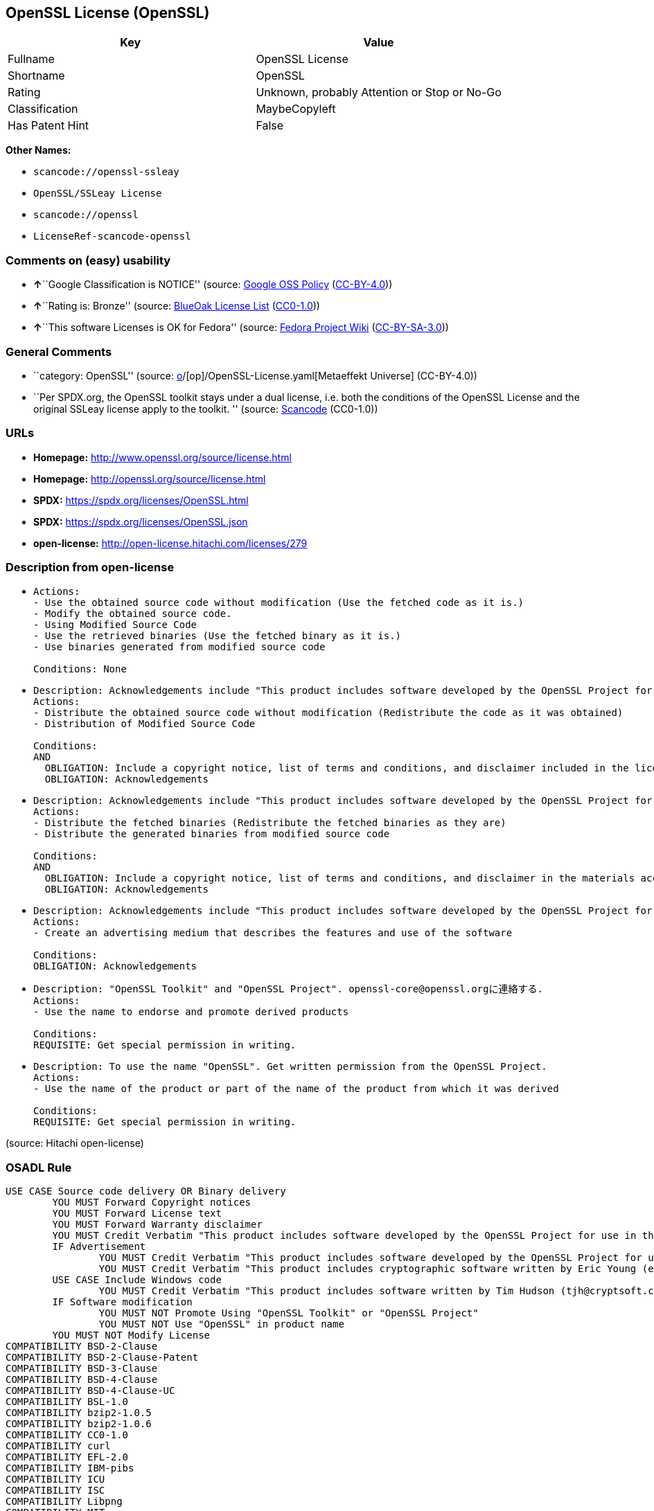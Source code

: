 == OpenSSL License (OpenSSL)

[cols=",",options="header",]
|===
|Key |Value
|Fullname |OpenSSL License
|Shortname |OpenSSL
|Rating |Unknown, probably Attention or Stop or No-Go
|Classification |MaybeCopyleft
|Has Patent Hint |False
|===

*Other Names:*

* `scancode://openssl-ssleay`
* `OpenSSL/SSLeay License`
* `scancode://openssl`
* `LicenseRef-scancode-openssl`

=== Comments on (easy) usability

* **↑**``Google Classification is NOTICE'' (source:
https://opensource.google.com/docs/thirdparty/licenses/[Google OSS
Policy]
(https://creativecommons.org/licenses/by/4.0/legalcode[CC-BY-4.0]))
* **↑**``Rating is: Bronze'' (source:
https://blueoakcouncil.org/list[BlueOak License List]
(https://raw.githubusercontent.com/blueoakcouncil/blue-oak-list-npm-package/master/LICENSE[CC0-1.0]))
* **↑**``This software Licenses is OK for Fedora'' (source:
https://fedoraproject.org/wiki/Licensing:Main?rd=Licensing[Fedora
Project Wiki]
(https://creativecommons.org/licenses/by-sa/3.0/legalcode[CC-BY-SA-3.0]))

=== General Comments

* ``category: OpenSSL'' (source:
https://github.com/org-metaeffekt/metaeffekt-universe/blob/main/src/main/resources/ae-universe/[o]/[op]/OpenSSL-License.yaml[Metaeffekt
Universe] (CC-BY-4.0))
* ``Per SPDX.org, the OpenSSL toolkit stays under a dual license, i.e.
both the conditions of the OpenSSL License and the original SSLeay
license apply to the toolkit. '' (source:
https://github.com/nexB/scancode-toolkit/blob/develop/src/licensedcode/data/licenses/openssl-ssleay.yml[Scancode]
(CC0-1.0))

=== URLs

* *Homepage:* http://www.openssl.org/source/license.html
* *Homepage:* http://openssl.org/source/license.html
* *SPDX:* https://spdx.org/licenses/OpenSSL.html
* *SPDX:* https://spdx.org/licenses/OpenSSL.json
* *open-license:* http://open-license.hitachi.com/licenses/279

=== Description from open-license

* {blank}
+
....
Actions:
- Use the obtained source code without modification (Use the fetched code as it is.)
- Modify the obtained source code.
- Using Modified Source Code
- Use the retrieved binaries (Use the fetched binary as it is.)
- Use binaries generated from modified source code

Conditions: None
....
* {blank}
+
....
Description: Acknowledgements include "This product includes software developed by the OpenSSL Project for use in the OpenSSL Toolkit (http://www.openssl.org/)."
Actions:
- Distribute the obtained source code without modification (Redistribute the code as it was obtained)
- Distribution of Modified Source Code

Conditions:
AND
  OBLIGATION: Include a copyright notice, list of terms and conditions, and disclaimer included in the license
  OBLIGATION: Acknowledgements

....
* {blank}
+
....
Description: Acknowledgements include "This product includes software developed by the OpenSSL Project for use in the OpenSSL Toolkit (http://www.openssl.org/)."
Actions:
- Distribute the fetched binaries (Redistribute the fetched binaries as they are)
- Distribute the generated binaries from modified source code

Conditions:
AND
  OBLIGATION: Include a copyright notice, list of terms and conditions, and disclaimer in the materials accompanying the distribution, which are included in the license
  OBLIGATION: Acknowledgements

....
* {blank}
+
....
Description: Acknowledgements include "This product includes software developed by the OpenSSL Project for use in the OpenSSL Toolkit (http://www.openssl.org/)."
Actions:
- Create an advertising medium that describes the features and use of the software

Conditions:
OBLIGATION: Acknowledgements
....
* {blank}
+
....
Description: "OpenSSL Toolkit" and "OpenSSL Project". openssl-core@openssl.orgに連絡する.
Actions:
- Use the name to endorse and promote derived products

Conditions:
REQUISITE: Get special permission in writing.
....
* {blank}
+
....
Description: To use the name "OpenSSL". Get written permission from the OpenSSL Project.
Actions:
- Use the name of the product or part of the name of the product from which it was derived

Conditions:
REQUISITE: Get special permission in writing.
....

(source: Hitachi open-license)

=== OSADL Rule

....
USE CASE Source code delivery OR Binary delivery
	YOU MUST Forward Copyright notices
	YOU MUST Forward License text
	YOU MUST Forward Warranty disclaimer
	YOU MUST Credit Verbatim "This product includes software developed by the OpenSSL Project for use in the OpenSSL Toolkit. (http://www.openssl.org/)"
	IF Advertisement
		YOU MUST Credit Verbatim "This product includes software developed by the OpenSSL Project for use in the OpenSSL Toolkit. (http://www.openssl.org/)"
		YOU MUST Credit Verbatim "This product includes cryptographic software written by Eric Young (eay@cryptsoft.com)"
	USE CASE Include Windows code
		YOU MUST Credit Verbatim "This product includes software written by Tim Hudson (tjh@cryptsoft.com)"
	IF Software modification
		YOU MUST NOT Promote Using "OpenSSL Toolkit" or "OpenSSL Project"
		YOU MUST NOT Use "OpenSSL" in product name
	YOU MUST NOT Modify License
COMPATIBILITY BSD-2-Clause
COMPATIBILITY BSD-2-Clause-Patent
COMPATIBILITY BSD-3-Clause
COMPATIBILITY BSD-4-Clause
COMPATIBILITY BSD-4-Clause-UC
COMPATIBILITY BSL-1.0
COMPATIBILITY bzip2-1.0.5
COMPATIBILITY bzip2-1.0.6
COMPATIBILITY CC0-1.0
COMPATIBILITY curl
COMPATIBILITY EFL-2.0
COMPATIBILITY IBM-pibs
COMPATIBILITY ICU
COMPATIBILITY ISC
COMPATIBILITY Libpng
COMPATIBILITY MIT
COMPATIBILITY NTP
COMPATIBILITY UPL-1.0
COMPATIBILITY WTFPL
COMPATIBILITY X11
COMPATIBILITY Zlib
COMPATIBILITY ZPL-2.0
COPYLEFT CLAUSE Questionable
....

(source: OSADL License Checklist)

=== Text

....
LICENSE ISSUES
  ==============

  The OpenSSL toolkit stays under a dual license, i.e. both the conditions of
  the OpenSSL License and the original SSLeay license apply to the toolkit.
  See below for the actual license texts. Actually both licenses are BSD-style
  Open Source licenses. In case of any license issues related to OpenSSL
  please contact openssl-core@openssl.org.

  OpenSSL License
  ---------------

Redistribution and use in source and binary forms, with or without
modification, are permitted provided that the following conditions
are met:

1. Redistributions of source code must retain the above copyright
   notice, this list of conditions and the following disclaimer. 

2. Redistributions in binary form must reproduce the above copyright
   notice, this list of conditions and the following disclaimer in
   the documentation and/or other materials provided with the
   distribution.

3. All advertising materials mentioning features or use of this
   software must display the following acknowledgment:
   "This product includes software developed by the OpenSSL Project
   for use in the OpenSSL Toolkit. (http://www.openssl.org/)"

4. The names "OpenSSL Toolkit" and "OpenSSL Project" must not be used to
   endorse or promote products derived from this software without
   prior written permission. For written permission, please contact
   openssl-core@openssl.org.

5. Products derived from this software may not be called "OpenSSL"
   nor may "OpenSSL" appear in their names without prior written
   permission of the OpenSSL Project.

6. Redistributions of any form whatsoever must retain the following
   acknowledgment:
   "This product includes software developed by the OpenSSL Project
   for use in the OpenSSL Toolkit (http://www.openssl.org/)"

THIS SOFTWARE IS PROVIDED BY THE OpenSSL PROJECT ``AS IS'' AND ANY
EXPRESSED OR IMPLIED WARRANTIES, INCLUDING, BUT NOT LIMITED TO, THE
IMPLIED WARRANTIES OF MERCHANTABILITY AND FITNESS FOR A PARTICULAR
PURPOSE ARE DISCLAIMED.  IN NO EVENT SHALL THE OpenSSL PROJECT OR
ITS CONTRIBUTORS BE LIABLE FOR ANY DIRECT, INDIRECT, INCIDENTAL,
SPECIAL, EXEMPLARY, OR CONSEQUENTIAL DAMAGES (INCLUDING, BUT
NOT LIMITED TO, PROCUREMENT OF SUBSTITUTE GOODS OR SERVICES;
LOSS OF USE, DATA, OR PROFITS; OR BUSINESS INTERRUPTION)
HOWEVER CAUSED AND ON ANY THEORY OF LIABILITY, WHETHER IN CONTRACT,
STRICT LIABILITY, OR TORT (INCLUDING NEGLIGENCE OR OTHERWISE)
ARISING IN ANY WAY OUT OF THE USE OF THIS SOFTWARE, EVEN IF ADVISED
OF THE POSSIBILITY OF SUCH DAMAGE.


This product includes cryptographic software written by Eric Young
(eay@cryptsoft.com).  This product includes software written by Tim
Hudson (tjh@cryptsoft.com).


 Original SSLeay License
 -----------------------

Copyright (C) 1995-1998 Eric Young (eay@cryptsoft.com)
All rights reserved.

This package is an SSL implementation written
by Eric Young (eay@cryptsoft.com).
The implementation was written so as to conform with Netscapes SSL.

This library is free for commercial and non-commercial use as long as
the following conditions are aheared to.  The following conditions
apply to all code found in this distribution, be it the RC4, RSA,
lhash, DES, etc., code; not just the SSL code.  The SSL documentation
included with this distribution is covered by the same copyright terms
except that the holder is Tim Hudson (tjh@cryptsoft.com).

Copyright remains Eric Young's, and as such any Copyright notices in
the code are not to be removed.
If this package is used in a product, Eric Young should be given attribution
as the author of the parts of the library used.
This can be in the form of a textual message at program startup or
in documentation (online or textual) provided with the package.

Redistribution and use in source and binary forms, with or without
modification, are permitted provided that the following conditions
are met:
1. Redistributions of source code must retain the copyright
   notice, this list of conditions and the following disclaimer.
2. Redistributions in binary form must reproduce the above copyright
   notice, this list of conditions and the following disclaimer in the
   documentation and/or other materials provided with the distribution.
3. All advertising materials mentioning features or use of this software
   must display the following acknowledgement:
   "This product includes cryptographic software written by
    Eric Young (eay@cryptsoft.com)"
   The word 'cryptographic' can be left out if the rouines from the library
   being used are not cryptographic related :-).
4. If you include any Windows specific code (or a derivative thereof) from 
   the apps directory (application code) you must include an acknowledgement:
   "This product includes software written by Tim Hudson (tjh@cryptsoft.com)"

THIS SOFTWARE IS PROVIDED BY ERIC YOUNG ``AS IS'' AND
ANY EXPRESS OR IMPLIED WARRANTIES, INCLUDING, BUT NOT LIMITED TO, THE
IMPLIED WARRANTIES OF MERCHANTABILITY AND FITNESS FOR A PARTICULAR PURPOSE
ARE DISCLAIMED.  IN NO EVENT SHALL THE AUTHOR OR CONTRIBUTORS BE LIABLE
FOR ANY DIRECT, INDIRECT, INCIDENTAL, SPECIAL, EXEMPLARY, OR CONSEQUENTIAL
DAMAGES (INCLUDING, BUT NOT LIMITED TO, PROCUREMENT OF SUBSTITUTE GOODS
OR SERVICES; LOSS OF USE, DATA, OR PROFITS; OR BUSINESS INTERRUPTION)
HOWEVER CAUSED AND ON ANY THEORY OF LIABILITY, WHETHER IN CONTRACT, STRICT
LIABILITY, OR TORT (INCLUDING NEGLIGENCE OR OTHERWISE) ARISING IN ANY WAY
OUT OF THE USE OF THIS SOFTWARE, EVEN IF ADVISED OF THE POSSIBILITY OF
SUCH DAMAGE.

The licence and distribution terms for any publically available version or
derivative of this code cannot be changed.  i.e. this code cannot simply be
copied and put under another distribution licence
[including the GNU Public Licence.]
....

'''''

=== Raw Data

==== Facts

* LicenseName
* https://blueoakcouncil.org/list[BlueOak License List]
(https://raw.githubusercontent.com/blueoakcouncil/blue-oak-list-npm-package/master/LICENSE[CC0-1.0])
* https://fedoraproject.org/wiki/Licensing:Main?rd=Licensing[Fedora
Project Wiki]
(https://creativecommons.org/licenses/by-sa/3.0/legalcode[CC-BY-SA-3.0])
* https://opensource.google.com/docs/thirdparty/licenses/[Google OSS
Policy]
(https://creativecommons.org/licenses/by/4.0/legalcode[CC-BY-4.0])
* https://github.com/HansHammel/license-compatibility-checker/blob/master/lib/licenses.json[HansHammel
license-compatibility-checker]
(https://github.com/HansHammel/license-compatibility-checker/blob/master/LICENSE[MIT])
* https://github.com/org-metaeffekt/metaeffekt-universe/blob/main/src/main/resources/ae-universe/[o]/[op]/OpenSSL-License.yaml[Metaeffekt
Universe] (CC-BY-4.0)
* https://www.osadl.org/fileadmin/checklists/unreflicenses/OpenSSL.txt[OSADL
License Checklist] (NOASSERTION)
* https://github.com/finos/OSLC-handbook/blob/master/src/OpenSSL.yaml[finos/OSLC-handbook]
(https://creativecommons.org/licenses/by/4.0/legalcode[CC-BY-4.0])
* https://github.com/Hitachi/open-license[Hitachi open-license]
(CDLA-Permissive-1.0)
* https://spdx.org/licenses/OpenSSL.html[SPDX] (all data [in this
repository] is generated)
* https://github.com/nexB/scancode-toolkit/blob/develop/src/licensedcode/data/licenses/openssl-ssleay.yml[Scancode]
(CC0-1.0)
* https://github.com/nexB/scancode-toolkit/blob/develop/src/licensedcode/data/licenses/openssl.yml[Scancode]
(CC0-1.0)
* https://en.wikipedia.org/wiki/Comparison_of_free_and_open-source_software_licenses[Wikipedia]
(https://creativecommons.org/licenses/by-sa/3.0/legalcode[CC-BY-SA-3.0])

==== Raw JSON

....
{
    "__impliedNames": [
        "OpenSSL",
        "OpenSSL License",
        "scancode://openssl-ssleay",
        "OpenSSL/SSLeay License",
        "scancode://openssl",
        "LicenseRef-scancode-openssl",
        "OpenSSL license"
    ],
    "__impliedId": "OpenSSL",
    "__isFsfFree": true,
    "__impliedAmbiguousNames": [
        "OpenSSL",
        "OpenSSL License"
    ],
    "__impliedComments": [
        [
            "Metaeffekt Universe",
            [
                "category: OpenSSL"
            ]
        ],
        [
            "Scancode",
            [
                "Per SPDX.org, the OpenSSL toolkit stays under a dual license, i.e. both the\nconditions of the OpenSSL License and the original SSLeay license apply to\nthe toolkit.\n"
            ]
        ]
    ],
    "__hasPatentHint": false,
    "facts": {
        "LicenseName": {
            "implications": {
                "__impliedNames": [
                    "OpenSSL"
                ],
                "__impliedId": "OpenSSL"
            },
            "shortname": "OpenSSL",
            "otherNames": []
        },
        "SPDX": {
            "isSPDXLicenseDeprecated": false,
            "spdxFullName": "OpenSSL License",
            "spdxDetailsURL": "https://spdx.org/licenses/OpenSSL.json",
            "_sourceURL": "https://spdx.org/licenses/OpenSSL.html",
            "spdxLicIsOSIApproved": false,
            "spdxSeeAlso": [
                "http://www.openssl.org/source/license.html"
            ],
            "_implications": {
                "__impliedNames": [
                    "OpenSSL",
                    "OpenSSL License"
                ],
                "__impliedId": "OpenSSL",
                "__isOsiApproved": false,
                "__impliedURLs": [
                    [
                        "SPDX",
                        "https://spdx.org/licenses/OpenSSL.json"
                    ],
                    [
                        null,
                        "http://www.openssl.org/source/license.html"
                    ]
                ]
            },
            "spdxLicenseId": "OpenSSL"
        },
        "OSADL License Checklist": {
            "_sourceURL": "https://www.osadl.org/fileadmin/checklists/unreflicenses/OpenSSL.txt",
            "spdxId": "OpenSSL",
            "osadlRule": "USE CASE Source code delivery OR Binary delivery\n\tYOU MUST Forward Copyright notices\n\tYOU MUST Forward License text\n\tYOU MUST Forward Warranty disclaimer\n\tYOU MUST Credit Verbatim \"This product includes software developed by the OpenSSL Project for use in the OpenSSL Toolkit. (http://www.openssl.org/)\"\n\tIF Advertisement\n\t\tYOU MUST Credit Verbatim \"This product includes software developed by the OpenSSL Project for use in the OpenSSL Toolkit. (http://www.openssl.org/)\"\n\t\tYOU MUST Credit Verbatim \"This product includes cryptographic software written by Eric Young (eay@cryptsoft.com)\"\n\tUSE CASE Include Windows code\n\t\tYOU MUST Credit Verbatim \"This product includes software written by Tim Hudson (tjh@cryptsoft.com)\"\n\tIF Software modification\n\t\tYOU MUST NOT Promote Using \"OpenSSL Toolkit\" or \"OpenSSL Project\"\n\t\tYOU MUST NOT Use \"OpenSSL\" in product name\n\tYOU MUST NOT Modify License\nCOMPATIBILITY BSD-2-Clause\nCOMPATIBILITY BSD-2-Clause-Patent\nCOMPATIBILITY BSD-3-Clause\nCOMPATIBILITY BSD-4-Clause\nCOMPATIBILITY BSD-4-Clause-UC\nCOMPATIBILITY BSL-1.0\nCOMPATIBILITY bzip2-1.0.5\nCOMPATIBILITY bzip2-1.0.6\nCOMPATIBILITY CC0-1.0\nCOMPATIBILITY curl\nCOMPATIBILITY EFL-2.0\nCOMPATIBILITY IBM-pibs\nCOMPATIBILITY ICU\nCOMPATIBILITY ISC\nCOMPATIBILITY Libpng\nCOMPATIBILITY MIT\nCOMPATIBILITY NTP\nCOMPATIBILITY UPL-1.0\nCOMPATIBILITY WTFPL\nCOMPATIBILITY X11\nCOMPATIBILITY Zlib\nCOMPATIBILITY ZPL-2.0\nCOPYLEFT CLAUSE Questionable\n",
            "_implications": {
                "__impliedNames": [
                    "OpenSSL"
                ],
                "__impliedCopyleft": [
                    [
                        "OSADL License Checklist",
                        "MaybeCopyleft"
                    ]
                ],
                "__calculatedCopyleft": "MaybeCopyleft"
            }
        },
        "Fedora Project Wiki": {
            "GPLv2 Compat?": "NO",
            "rating": "Good",
            "Upstream URL": "http://www.sdisw.com/openssl.htm",
            "GPLv3 Compat?": "NO",
            "Short Name": "OpenSSL",
            "licenseType": "license",
            "_sourceURL": "https://fedoraproject.org/wiki/Licensing:Main?rd=Licensing",
            "Full Name": "OpenSSL License",
            "FSF Free?": "Yes",
            "_implications": {
                "__impliedNames": [
                    "OpenSSL License"
                ],
                "__isFsfFree": true,
                "__impliedAmbiguousNames": [
                    "OpenSSL"
                ],
                "__impliedJudgement": [
                    [
                        "Fedora Project Wiki",
                        {
                            "tag": "PositiveJudgement",
                            "contents": "This software Licenses is OK for Fedora"
                        }
                    ]
                ]
            }
        },
        "Scancode": {
            "otherUrls": null,
            "homepageUrl": "http://www.openssl.org/source/license.html",
            "shortName": "OpenSSL/SSLeay License",
            "textUrls": null,
            "text": "LICENSE ISSUES\n  ==============\n\n  The OpenSSL toolkit stays under a dual license, i.e. both the conditions of\n  the OpenSSL License and the original SSLeay license apply to the toolkit.\n  See below for the actual license texts. Actually both licenses are BSD-style\n  Open Source licenses. In case of any license issues related to OpenSSL\n  please contact openssl-core@openssl.org.\n\n  OpenSSL License\n  ---------------\n\nRedistribution and use in source and binary forms, with or without\nmodification, are permitted provided that the following conditions\nare met:\n\n1. Redistributions of source code must retain the above copyright\n   notice, this list of conditions and the following disclaimer. \n\n2. Redistributions in binary form must reproduce the above copyright\n   notice, this list of conditions and the following disclaimer in\n   the documentation and/or other materials provided with the\n   distribution.\n\n3. All advertising materials mentioning features or use of this\n   software must display the following acknowledgment:\n   \"This product includes software developed by the OpenSSL Project\n   for use in the OpenSSL Toolkit. (http://www.openssl.org/)\"\n\n4. The names \"OpenSSL Toolkit\" and \"OpenSSL Project\" must not be used to\n   endorse or promote products derived from this software without\n   prior written permission. For written permission, please contact\n   openssl-core@openssl.org.\n\n5. Products derived from this software may not be called \"OpenSSL\"\n   nor may \"OpenSSL\" appear in their names without prior written\n   permission of the OpenSSL Project.\n\n6. Redistributions of any form whatsoever must retain the following\n   acknowledgment:\n   \"This product includes software developed by the OpenSSL Project\n   for use in the OpenSSL Toolkit (http://www.openssl.org/)\"\n\nTHIS SOFTWARE IS PROVIDED BY THE OpenSSL PROJECT ``AS IS'' AND ANY\nEXPRESSED OR IMPLIED WARRANTIES, INCLUDING, BUT NOT LIMITED TO, THE\nIMPLIED WARRANTIES OF MERCHANTABILITY AND FITNESS FOR A PARTICULAR\nPURPOSE ARE DISCLAIMED.  IN NO EVENT SHALL THE OpenSSL PROJECT OR\nITS CONTRIBUTORS BE LIABLE FOR ANY DIRECT, INDIRECT, INCIDENTAL,\nSPECIAL, EXEMPLARY, OR CONSEQUENTIAL DAMAGES (INCLUDING, BUT\nNOT LIMITED TO, PROCUREMENT OF SUBSTITUTE GOODS OR SERVICES;\nLOSS OF USE, DATA, OR PROFITS; OR BUSINESS INTERRUPTION)\nHOWEVER CAUSED AND ON ANY THEORY OF LIABILITY, WHETHER IN CONTRACT,\nSTRICT LIABILITY, OR TORT (INCLUDING NEGLIGENCE OR OTHERWISE)\nARISING IN ANY WAY OUT OF THE USE OF THIS SOFTWARE, EVEN IF ADVISED\nOF THE POSSIBILITY OF SUCH DAMAGE.\n\n\nThis product includes cryptographic software written by Eric Young\n(eay@cryptsoft.com).  This product includes software written by Tim\nHudson (tjh@cryptsoft.com).\n\n\n Original SSLeay License\n -----------------------\n\nCopyright (C) 1995-1998 Eric Young (eay@cryptsoft.com)\nAll rights reserved.\n\nThis package is an SSL implementation written\nby Eric Young (eay@cryptsoft.com).\nThe implementation was written so as to conform with Netscapes SSL.\n\nThis library is free for commercial and non-commercial use as long as\nthe following conditions are aheared to.  The following conditions\napply to all code found in this distribution, be it the RC4, RSA,\nlhash, DES, etc., code; not just the SSL code.  The SSL documentation\nincluded with this distribution is covered by the same copyright terms\nexcept that the holder is Tim Hudson (tjh@cryptsoft.com).\n\nCopyright remains Eric Young's, and as such any Copyright notices in\nthe code are not to be removed.\nIf this package is used in a product, Eric Young should be given attribution\nas the author of the parts of the library used.\nThis can be in the form of a textual message at program startup or\nin documentation (online or textual) provided with the package.\n\nRedistribution and use in source and binary forms, with or without\nmodification, are permitted provided that the following conditions\nare met:\n1. Redistributions of source code must retain the copyright\n   notice, this list of conditions and the following disclaimer.\n2. Redistributions in binary form must reproduce the above copyright\n   notice, this list of conditions and the following disclaimer in the\n   documentation and/or other materials provided with the distribution.\n3. All advertising materials mentioning features or use of this software\n   must display the following acknowledgement:\n   \"This product includes cryptographic software written by\n    Eric Young (eay@cryptsoft.com)\"\n   The word 'cryptographic' can be left out if the rouines from the library\n   being used are not cryptographic related :-).\n4. If you include any Windows specific code (or a derivative thereof) from \n   the apps directory (application code) you must include an acknowledgement:\n   \"This product includes software written by Tim Hudson (tjh@cryptsoft.com)\"\n\nTHIS SOFTWARE IS PROVIDED BY ERIC YOUNG ``AS IS'' AND\nANY EXPRESS OR IMPLIED WARRANTIES, INCLUDING, BUT NOT LIMITED TO, THE\nIMPLIED WARRANTIES OF MERCHANTABILITY AND FITNESS FOR A PARTICULAR PURPOSE\nARE DISCLAIMED.  IN NO EVENT SHALL THE AUTHOR OR CONTRIBUTORS BE LIABLE\nFOR ANY DIRECT, INDIRECT, INCIDENTAL, SPECIAL, EXEMPLARY, OR CONSEQUENTIAL\nDAMAGES (INCLUDING, BUT NOT LIMITED TO, PROCUREMENT OF SUBSTITUTE GOODS\nOR SERVICES; LOSS OF USE, DATA, OR PROFITS; OR BUSINESS INTERRUPTION)\nHOWEVER CAUSED AND ON ANY THEORY OF LIABILITY, WHETHER IN CONTRACT, STRICT\nLIABILITY, OR TORT (INCLUDING NEGLIGENCE OR OTHERWISE) ARISING IN ANY WAY\nOUT OF THE USE OF THIS SOFTWARE, EVEN IF ADVISED OF THE POSSIBILITY OF\nSUCH DAMAGE.\n\nThe licence and distribution terms for any publically available version or\nderivative of this code cannot be changed.  i.e. this code cannot simply be\ncopied and put under another distribution licence\n[including the GNU Public Licence.]",
            "category": "Permissive",
            "osiUrl": null,
            "owner": "OpenSSL",
            "_sourceURL": "https://github.com/nexB/scancode-toolkit/blob/develop/src/licensedcode/data/licenses/openssl-ssleay.yml",
            "key": "openssl-ssleay",
            "name": "OpenSSL/SSLeay License",
            "spdxId": "OpenSSL",
            "notes": "Per SPDX.org, the OpenSSL toolkit stays under a dual license, i.e. both the\nconditions of the OpenSSL License and the original SSLeay license apply to\nthe toolkit.\n",
            "_implications": {
                "__impliedNames": [
                    "scancode://openssl-ssleay",
                    "OpenSSL/SSLeay License",
                    "OpenSSL"
                ],
                "__impliedId": "OpenSSL",
                "__impliedComments": [
                    [
                        "Scancode",
                        [
                            "Per SPDX.org, the OpenSSL toolkit stays under a dual license, i.e. both the\nconditions of the OpenSSL License and the original SSLeay license apply to\nthe toolkit.\n"
                        ]
                    ]
                ],
                "__impliedCopyleft": [
                    [
                        "Scancode",
                        "NoCopyleft"
                    ]
                ],
                "__calculatedCopyleft": "NoCopyleft",
                "__impliedText": "LICENSE ISSUES\n  ==============\n\n  The OpenSSL toolkit stays under a dual license, i.e. both the conditions of\n  the OpenSSL License and the original SSLeay license apply to the toolkit.\n  See below for the actual license texts. Actually both licenses are BSD-style\n  Open Source licenses. In case of any license issues related to OpenSSL\n  please contact openssl-core@openssl.org.\n\n  OpenSSL License\n  ---------------\n\nRedistribution and use in source and binary forms, with or without\nmodification, are permitted provided that the following conditions\nare met:\n\n1. Redistributions of source code must retain the above copyright\n   notice, this list of conditions and the following disclaimer. \n\n2. Redistributions in binary form must reproduce the above copyright\n   notice, this list of conditions and the following disclaimer in\n   the documentation and/or other materials provided with the\n   distribution.\n\n3. All advertising materials mentioning features or use of this\n   software must display the following acknowledgment:\n   \"This product includes software developed by the OpenSSL Project\n   for use in the OpenSSL Toolkit. (http://www.openssl.org/)\"\n\n4. The names \"OpenSSL Toolkit\" and \"OpenSSL Project\" must not be used to\n   endorse or promote products derived from this software without\n   prior written permission. For written permission, please contact\n   openssl-core@openssl.org.\n\n5. Products derived from this software may not be called \"OpenSSL\"\n   nor may \"OpenSSL\" appear in their names without prior written\n   permission of the OpenSSL Project.\n\n6. Redistributions of any form whatsoever must retain the following\n   acknowledgment:\n   \"This product includes software developed by the OpenSSL Project\n   for use in the OpenSSL Toolkit (http://www.openssl.org/)\"\n\nTHIS SOFTWARE IS PROVIDED BY THE OpenSSL PROJECT ``AS IS'' AND ANY\nEXPRESSED OR IMPLIED WARRANTIES, INCLUDING, BUT NOT LIMITED TO, THE\nIMPLIED WARRANTIES OF MERCHANTABILITY AND FITNESS FOR A PARTICULAR\nPURPOSE ARE DISCLAIMED.  IN NO EVENT SHALL THE OpenSSL PROJECT OR\nITS CONTRIBUTORS BE LIABLE FOR ANY DIRECT, INDIRECT, INCIDENTAL,\nSPECIAL, EXEMPLARY, OR CONSEQUENTIAL DAMAGES (INCLUDING, BUT\nNOT LIMITED TO, PROCUREMENT OF SUBSTITUTE GOODS OR SERVICES;\nLOSS OF USE, DATA, OR PROFITS; OR BUSINESS INTERRUPTION)\nHOWEVER CAUSED AND ON ANY THEORY OF LIABILITY, WHETHER IN CONTRACT,\nSTRICT LIABILITY, OR TORT (INCLUDING NEGLIGENCE OR OTHERWISE)\nARISING IN ANY WAY OUT OF THE USE OF THIS SOFTWARE, EVEN IF ADVISED\nOF THE POSSIBILITY OF SUCH DAMAGE.\n\n\nThis product includes cryptographic software written by Eric Young\n(eay@cryptsoft.com).  This product includes software written by Tim\nHudson (tjh@cryptsoft.com).\n\n\n Original SSLeay License\n -----------------------\n\nCopyright (C) 1995-1998 Eric Young (eay@cryptsoft.com)\nAll rights reserved.\n\nThis package is an SSL implementation written\nby Eric Young (eay@cryptsoft.com).\nThe implementation was written so as to conform with Netscapes SSL.\n\nThis library is free for commercial and non-commercial use as long as\nthe following conditions are aheared to.  The following conditions\napply to all code found in this distribution, be it the RC4, RSA,\nlhash, DES, etc., code; not just the SSL code.  The SSL documentation\nincluded with this distribution is covered by the same copyright terms\nexcept that the holder is Tim Hudson (tjh@cryptsoft.com).\n\nCopyright remains Eric Young's, and as such any Copyright notices in\nthe code are not to be removed.\nIf this package is used in a product, Eric Young should be given attribution\nas the author of the parts of the library used.\nThis can be in the form of a textual message at program startup or\nin documentation (online or textual) provided with the package.\n\nRedistribution and use in source and binary forms, with or without\nmodification, are permitted provided that the following conditions\nare met:\n1. Redistributions of source code must retain the copyright\n   notice, this list of conditions and the following disclaimer.\n2. Redistributions in binary form must reproduce the above copyright\n   notice, this list of conditions and the following disclaimer in the\n   documentation and/or other materials provided with the distribution.\n3. All advertising materials mentioning features or use of this software\n   must display the following acknowledgement:\n   \"This product includes cryptographic software written by\n    Eric Young (eay@cryptsoft.com)\"\n   The word 'cryptographic' can be left out if the rouines from the library\n   being used are not cryptographic related :-).\n4. If you include any Windows specific code (or a derivative thereof) from \n   the apps directory (application code) you must include an acknowledgement:\n   \"This product includes software written by Tim Hudson (tjh@cryptsoft.com)\"\n\nTHIS SOFTWARE IS PROVIDED BY ERIC YOUNG ``AS IS'' AND\nANY EXPRESS OR IMPLIED WARRANTIES, INCLUDING, BUT NOT LIMITED TO, THE\nIMPLIED WARRANTIES OF MERCHANTABILITY AND FITNESS FOR A PARTICULAR PURPOSE\nARE DISCLAIMED.  IN NO EVENT SHALL THE AUTHOR OR CONTRIBUTORS BE LIABLE\nFOR ANY DIRECT, INDIRECT, INCIDENTAL, SPECIAL, EXEMPLARY, OR CONSEQUENTIAL\nDAMAGES (INCLUDING, BUT NOT LIMITED TO, PROCUREMENT OF SUBSTITUTE GOODS\nOR SERVICES; LOSS OF USE, DATA, OR PROFITS; OR BUSINESS INTERRUPTION)\nHOWEVER CAUSED AND ON ANY THEORY OF LIABILITY, WHETHER IN CONTRACT, STRICT\nLIABILITY, OR TORT (INCLUDING NEGLIGENCE OR OTHERWISE) ARISING IN ANY WAY\nOUT OF THE USE OF THIS SOFTWARE, EVEN IF ADVISED OF THE POSSIBILITY OF\nSUCH DAMAGE.\n\nThe licence and distribution terms for any publically available version or\nderivative of this code cannot be changed.  i.e. this code cannot simply be\ncopied and put under another distribution licence\n[including the GNU Public Licence.]",
                "__impliedURLs": [
                    [
                        "Homepage",
                        "http://www.openssl.org/source/license.html"
                    ]
                ]
            }
        },
        "HansHammel license-compatibility-checker": {
            "implications": {
                "__impliedNames": [
                    "OpenSSL"
                ],
                "__impliedCopyleft": [
                    [
                        "HansHammel license-compatibility-checker",
                        "NoCopyleft"
                    ]
                ],
                "__calculatedCopyleft": "NoCopyleft"
            },
            "licensename": "OpenSSL",
            "copyleftkind": "NoCopyleft"
        },
        "Hitachi open-license": {
            "notices": [
                {
                    "content": "the software is provided by the openssl project \"as-is\" and without warranty of any kind, either express or implied, including, but not limited to, the implied warranties of merchantability and fitness for a particular purpose. The warranties include, but are not limited to, the implied warranties of commercial applicability and fitness for a particular purpose.",
                    "description": "There is no guarantee."
                },
                {
                    "content": "Neither the OpenSSL Project nor any contributor, for any cause whatsoever, shall be liable for any damages, regardless of how caused, and regardless of whether the basis of liability is contract, strict liability, or tort (including negligence), even if they have been advised of the possibility of such damages, for the software For any direct, indirect, special, incidental, punitive or consequential damages (including, but not limited to, compensation for procurement of replacement or substitute services, loss of use, loss of data, loss of profits, or business interruption) arising out of the use of ) shall not be liable in any way (including"
                }
            ],
            "_sourceURL": "http://open-license.hitachi.com/licenses/279",
            "content": " OpenSSL License\n  ---------------\n\n/* ====================================================================\n * Copyright (c) <year> The OpenSSL Project.  All rights reserved.\n *\n * Redistribution and use in source and binary forms, with or without\n * modification, are permitted provided that the following conditions\n * are met:\n *\n * 1. Redistributions of source code must retain the above copyright\n *    notice, this list of conditions and the following disclaimer.\n *\n * 2. Redistributions in binary form must reproduce the above copyright\n *    notice, this list of conditions and the following disclaimer in\n *    the documentation and/or other materials provided with the\n *    distribution.\n *\n * 3. All advertising materials mentioning features or use of this\n *    software must display the following acknowledgment:\n *    \"This product includes software developed by the OpenSSL Project\n *    for use in the OpenSSL Toolkit. (http://www.openssl.org/)\"\n *\n * 4. The names \"OpenSSL Toolkit\" and \"OpenSSL Project\" must not be used to\n *    endorse or promote products derived from this software without\n *    prior written permission. For written permission, please contact\n *    openssl-core@openssl.org.\n *\n * 5. Products derived from this software may not be called \"OpenSSL\"\n *    nor may \"OpenSSL\" appear in their names without prior written\n *    permission of the OpenSSL Project.\n *\n * 6. Redistributions of any form whatsoever must retain the following\n *    acknowledgment:\n *    \"This product includes software developed by the OpenSSL Project\n *    for use in the OpenSSL Toolkit (http://www.openssl.org/)\"\n *\n * THIS SOFTWARE IS PROVIDED BY THE OpenSSL PROJECT ``AS IS'' AND ANY\n * EXPRESSED OR IMPLIED WARRANTIES, INCLUDING, BUT NOT LIMITED TO, THE\n * IMPLIED WARRANTIES OF MERCHANTABILITY AND FITNESS FOR A PARTICULAR\n * PURPOSE ARE DISCLAIMED.  IN NO EVENT SHALL THE OpenSSL PROJECT OR\n * ITS CONTRIBUTORS BE LIABLE FOR ANY DIRECT, INDIRECT, INCIDENTAL,\n * SPECIAL, EXEMPLARY, OR CONSEQUENTIAL DAMAGES (INCLUDING, BUT\n * NOT LIMITED TO, PROCUREMENT OF SUBSTITUTE GOODS OR SERVICES;\n * LOSS OF USE, DATA, OR PROFITS; OR BUSINESS INTERRUPTION)\n * HOWEVER CAUSED AND ON ANY THEORY OF LIABILITY, WHETHER IN CONTRACT,\n * STRICT LIABILITY, OR TORT (INCLUDING NEGLIGENCE OR OTHERWISE)\n * ARISING IN ANY WAY OUT OF THE USE OF THIS SOFTWARE, EVEN IF ADVISED\n * OF THE POSSIBILITY OF SUCH DAMAGE.\n * ====================================================================\n *\n * This product includes cryptographic software written by Eric Young\n * (eay@cryptsoft.com).  This product includes software written by Tim\n * Hudson (tjh@cryptsoft.com).\n *\n */",
            "name": "OpenSSL License",
            "permissions": [
                {
                    "actions": [
                        {
                            "name": "Use the obtained source code without modification",
                            "description": "Use the fetched code as it is."
                        },
                        {
                            "name": "Modify the obtained source code."
                        },
                        {
                            "name": "Using Modified Source Code"
                        },
                        {
                            "name": "Use the retrieved binaries",
                            "description": "Use the fetched binary as it is."
                        },
                        {
                            "name": "Use binaries generated from modified source code"
                        }
                    ],
                    "_str": "Actions:\n- Use the obtained source code without modification (Use the fetched code as it is.)\n- Modify the obtained source code.\n- Using Modified Source Code\n- Use the retrieved binaries (Use the fetched binary as it is.)\n- Use binaries generated from modified source code\n\nConditions: None\n",
                    "conditions": null
                },
                {
                    "actions": [
                        {
                            "name": "Distribute the obtained source code without modification",
                            "description": "Redistribute the code as it was obtained"
                        },
                        {
                            "name": "Distribution of Modified Source Code"
                        }
                    ],
                    "_str": "Description: Acknowledgements include \"This product includes software developed by the OpenSSL Project for use in the OpenSSL Toolkit (http://www.openssl.org/).\"\nActions:\n- Distribute the obtained source code without modification (Redistribute the code as it was obtained)\n- Distribution of Modified Source Code\n\nConditions:\nAND\n  OBLIGATION: Include a copyright notice, list of terms and conditions, and disclaimer included in the license\n  OBLIGATION: Acknowledgements\n\n",
                    "conditions": {
                        "AND": [
                            {
                                "name": "Include a copyright notice, list of terms and conditions, and disclaimer included in the license",
                                "type": "OBLIGATION"
                            },
                            {
                                "name": "Acknowledgements",
                                "type": "OBLIGATION"
                            }
                        ]
                    },
                    "description": "Acknowledgements include \"This product includes software developed by the OpenSSL Project for use in the OpenSSL Toolkit (http://www.openssl.org/).\""
                },
                {
                    "actions": [
                        {
                            "name": "Distribute the fetched binaries",
                            "description": "Redistribute the fetched binaries as they are"
                        },
                        {
                            "name": "Distribute the generated binaries from modified source code"
                        }
                    ],
                    "_str": "Description: Acknowledgements include \"This product includes software developed by the OpenSSL Project for use in the OpenSSL Toolkit (http://www.openssl.org/).\"\nActions:\n- Distribute the fetched binaries (Redistribute the fetched binaries as they are)\n- Distribute the generated binaries from modified source code\n\nConditions:\nAND\n  OBLIGATION: Include a copyright notice, list of terms and conditions, and disclaimer in the materials accompanying the distribution, which are included in the license\n  OBLIGATION: Acknowledgements\n\n",
                    "conditions": {
                        "AND": [
                            {
                                "name": "Include a copyright notice, list of terms and conditions, and disclaimer in the materials accompanying the distribution, which are included in the license",
                                "type": "OBLIGATION"
                            },
                            {
                                "name": "Acknowledgements",
                                "type": "OBLIGATION"
                            }
                        ]
                    },
                    "description": "Acknowledgements include \"This product includes software developed by the OpenSSL Project for use in the OpenSSL Toolkit (http://www.openssl.org/).\""
                },
                {
                    "actions": [
                        {
                            "name": "Create an advertising medium that describes the features and use of the software"
                        }
                    ],
                    "_str": "Description: Acknowledgements include \"This product includes software developed by the OpenSSL Project for use in the OpenSSL Toolkit (http://www.openssl.org/).\"\nActions:\n- Create an advertising medium that describes the features and use of the software\n\nConditions:\nOBLIGATION: Acknowledgements\n",
                    "conditions": {
                        "name": "Acknowledgements",
                        "type": "OBLIGATION"
                    },
                    "description": "Acknowledgements include \"This product includes software developed by the OpenSSL Project for use in the OpenSSL Toolkit (http://www.openssl.org/).\""
                },
                {
                    "actions": [
                        {
                            "name": "Use the name to endorse and promote derived products"
                        }
                    ],
                    "_str": "Description: \"OpenSSL Toolkit\" and \"OpenSSL Project\". openssl-core@openssl.orgに連絡する.\nActions:\n- Use the name to endorse and promote derived products\n\nConditions:\nREQUISITE: Get special permission in writing.\n",
                    "conditions": {
                        "name": "Get special permission in writing.",
                        "type": "REQUISITE"
                    },
                    "description": "\"OpenSSL Toolkit\" and \"OpenSSL Project\". openssl-core@openssl.orgに連絡する."
                },
                {
                    "actions": [
                        {
                            "name": "Use the name of the product or part of the name of the product from which it was derived"
                        }
                    ],
                    "_str": "Description: To use the name \"OpenSSL\". Get written permission from the OpenSSL Project.\nActions:\n- Use the name of the product or part of the name of the product from which it was derived\n\nConditions:\nREQUISITE: Get special permission in writing.\n",
                    "conditions": {
                        "name": "Get special permission in writing.",
                        "type": "REQUISITE"
                    },
                    "description": "To use the name \"OpenSSL\". Get written permission from the OpenSSL Project."
                }
            ],
            "_implications": {
                "__impliedNames": [
                    "OpenSSL License"
                ],
                "__impliedText": " OpenSSL License\n  ---------------\n\n/* ====================================================================\n * Copyright (c) <year> The OpenSSL Project.  All rights reserved.\n *\n * Redistribution and use in source and binary forms, with or without\n * modification, are permitted provided that the following conditions\n * are met:\n *\n * 1. Redistributions of source code must retain the above copyright\n *    notice, this list of conditions and the following disclaimer.\n *\n * 2. Redistributions in binary form must reproduce the above copyright\n *    notice, this list of conditions and the following disclaimer in\n *    the documentation and/or other materials provided with the\n *    distribution.\n *\n * 3. All advertising materials mentioning features or use of this\n *    software must display the following acknowledgment:\n *    \"This product includes software developed by the OpenSSL Project\n *    for use in the OpenSSL Toolkit. (http://www.openssl.org/)\"\n *\n * 4. The names \"OpenSSL Toolkit\" and \"OpenSSL Project\" must not be used to\n *    endorse or promote products derived from this software without\n *    prior written permission. For written permission, please contact\n *    openssl-core@openssl.org.\n *\n * 5. Products derived from this software may not be called \"OpenSSL\"\n *    nor may \"OpenSSL\" appear in their names without prior written\n *    permission of the OpenSSL Project.\n *\n * 6. Redistributions of any form whatsoever must retain the following\n *    acknowledgment:\n *    \"This product includes software developed by the OpenSSL Project\n *    for use in the OpenSSL Toolkit (http://www.openssl.org/)\"\n *\n * THIS SOFTWARE IS PROVIDED BY THE OpenSSL PROJECT ``AS IS'' AND ANY\n * EXPRESSED OR IMPLIED WARRANTIES, INCLUDING, BUT NOT LIMITED TO, THE\n * IMPLIED WARRANTIES OF MERCHANTABILITY AND FITNESS FOR A PARTICULAR\n * PURPOSE ARE DISCLAIMED.  IN NO EVENT SHALL THE OpenSSL PROJECT OR\n * ITS CONTRIBUTORS BE LIABLE FOR ANY DIRECT, INDIRECT, INCIDENTAL,\n * SPECIAL, EXEMPLARY, OR CONSEQUENTIAL DAMAGES (INCLUDING, BUT\n * NOT LIMITED TO, PROCUREMENT OF SUBSTITUTE GOODS OR SERVICES;\n * LOSS OF USE, DATA, OR PROFITS; OR BUSINESS INTERRUPTION)\n * HOWEVER CAUSED AND ON ANY THEORY OF LIABILITY, WHETHER IN CONTRACT,\n * STRICT LIABILITY, OR TORT (INCLUDING NEGLIGENCE OR OTHERWISE)\n * ARISING IN ANY WAY OUT OF THE USE OF THIS SOFTWARE, EVEN IF ADVISED\n * OF THE POSSIBILITY OF SUCH DAMAGE.\n * ====================================================================\n *\n * This product includes cryptographic software written by Eric Young\n * (eay@cryptsoft.com).  This product includes software written by Tim\n * Hudson (tjh@cryptsoft.com).\n *\n */",
                "__impliedURLs": [
                    [
                        "open-license",
                        "http://open-license.hitachi.com/licenses/279"
                    ]
                ]
            }
        },
        "Metaeffekt Universe": {
            "spdxIdentifier": "OpenSSL",
            "shortName": null,
            "category": "OpenSSL",
            "alternativeNames": [
                "OpenSSL License"
            ],
            "_sourceURL": "https://github.com/org-metaeffekt/metaeffekt-universe/blob/main/src/main/resources/ae-universe/[o]/[op]/OpenSSL-License.yaml",
            "otherIds": [],
            "canonicalName": "OpenSSL License",
            "_implications": {
                "__impliedNames": [
                    "OpenSSL License",
                    "OpenSSL"
                ],
                "__impliedId": "OpenSSL",
                "__impliedAmbiguousNames": [
                    "OpenSSL License"
                ],
                "__impliedComments": [
                    [
                        "Metaeffekt Universe",
                        [
                            "category: OpenSSL"
                        ]
                    ]
                ]
            }
        },
        "BlueOak License List": {
            "BlueOakRating": "Bronze",
            "url": "https://spdx.org/licenses/OpenSSL.html",
            "isPermissive": true,
            "_sourceURL": "https://blueoakcouncil.org/list",
            "name": "OpenSSL License",
            "id": "OpenSSL",
            "_implications": {
                "__impliedNames": [
                    "OpenSSL",
                    "OpenSSL License"
                ],
                "__impliedJudgement": [
                    [
                        "BlueOak License List",
                        {
                            "tag": "PositiveJudgement",
                            "contents": "Rating is: Bronze"
                        }
                    ]
                ],
                "__impliedCopyleft": [
                    [
                        "BlueOak License List",
                        "NoCopyleft"
                    ]
                ],
                "__calculatedCopyleft": "NoCopyleft",
                "__impliedURLs": [
                    [
                        "SPDX",
                        "https://spdx.org/licenses/OpenSSL.html"
                    ]
                ]
            }
        },
        "Wikipedia": {
            "Linking": {
                "value": "Permissive",
                "description": "linking of the licensed code with code licensed under a different license (e.g. when the code is provided as a library)"
            },
            "Publication date": null,
            "Coordinates": {
                "name": "OpenSSL license",
                "version": null,
                "spdxId": "OpenSSL"
            },
            "_sourceURL": "https://en.wikipedia.org/wiki/Comparison_of_free_and_open-source_software_licenses",
            "_implications": {
                "__impliedNames": [
                    "OpenSSL",
                    "OpenSSL license"
                ],
                "__hasPatentHint": false
            },
            "Modification": {
                "value": "Permissive",
                "description": "modification of the code by a licensee"
            }
        },
        "finos/OSLC-handbook": {
            "terms": [
                {
                    "termUseCases": [
                        "UB",
                        "MB",
                        "US",
                        "MS"
                    ],
                    "termSeeAlso": null,
                    "termDescription": "Provide copy of license",
                    "termComplianceNotes": "For binary distributions, this information must be provided in “the documentation and/or other materials provided with the distribution”",
                    "termType": "condition"
                },
                {
                    "termUseCases": [
                        "UB",
                        "MB",
                        "US",
                        "MS"
                    ],
                    "termSeeAlso": null,
                    "termDescription": "Provide copyright notice",
                    "termComplianceNotes": "For binary distributions, this information must be provided in “the documentation and/or other materials provided with the distribution”",
                    "termType": "condition"
                },
                {
                    "termUseCases": [
                        "UB",
                        "MB",
                        "US",
                        "MS"
                    ],
                    "termSeeAlso": null,
                    "termDescription": "Acknowledgement must be included for any redistribution",
                    "termComplianceNotes": null,
                    "termType": "condition"
                },
                {
                    "termUseCases": null,
                    "termSeeAlso": null,
                    "termDescription": "Include acknowledgement in advertising mentioning features or use",
                    "termComplianceNotes": null,
                    "termType": "condition"
                },
                {
                    "termUseCases": null,
                    "termSeeAlso": null,
                    "termDescription": "Include acknowledgement in advertising mentioning features or use. \"The word 'cryptographic' can be left out if the rouines from the library being used are not cryptographic related\".",
                    "termComplianceNotes": null,
                    "termType": "condition"
                },
                {
                    "termUseCases": null,
                    "termSeeAlso": null,
                    "termDescription": "Include acknowledgement If you include any Windows specific code (or a derivative thereof) from the apps directory (application code)",
                    "termComplianceNotes": null,
                    "termType": "condition"
                },
                {
                    "termUseCases": [
                        "MB",
                        "MS"
                    ],
                    "termSeeAlso": null,
                    "termDescription": "Name of project cannot be used for derived products without permission",
                    "termComplianceNotes": null,
                    "termType": "condition"
                }
            ],
            "_sourceURL": "https://github.com/finos/OSLC-handbook/blob/master/src/OpenSSL.yaml",
            "name": "OpenSSL License",
            "nameFromFilename": "OpenSSL",
            "notes": "This license is actually a set of two licenses, which have similar text and requirements but different copyright holders and therefore different acknowledgment text. Some requirements to include acknowledgements may only apply if you are using that part of the project written by a specific copyright holder.",
            "_implications": {
                "__impliedNames": [
                    "OpenSSL",
                    "OpenSSL License"
                ]
            },
            "licenseId": [
                "OpenSSL",
                "OpenSSL License"
            ]
        },
        "Google OSS Policy": {
            "rating": "NOTICE",
            "_sourceURL": "https://opensource.google.com/docs/thirdparty/licenses/",
            "id": "OpenSSL",
            "_implications": {
                "__impliedNames": [
                    "OpenSSL"
                ],
                "__impliedJudgement": [
                    [
                        "Google OSS Policy",
                        {
                            "tag": "PositiveJudgement",
                            "contents": "Google Classification is NOTICE"
                        }
                    ]
                ],
                "__impliedCopyleft": [
                    [
                        "Google OSS Policy",
                        "NoCopyleft"
                    ]
                ],
                "__calculatedCopyleft": "NoCopyleft"
            }
        }
    },
    "__impliedJudgement": [
        [
            "BlueOak License List",
            {
                "tag": "PositiveJudgement",
                "contents": "Rating is: Bronze"
            }
        ],
        [
            "Fedora Project Wiki",
            {
                "tag": "PositiveJudgement",
                "contents": "This software Licenses is OK for Fedora"
            }
        ],
        [
            "Google OSS Policy",
            {
                "tag": "PositiveJudgement",
                "contents": "Google Classification is NOTICE"
            }
        ]
    ],
    "__impliedCopyleft": [
        [
            "BlueOak License List",
            "NoCopyleft"
        ],
        [
            "Google OSS Policy",
            "NoCopyleft"
        ],
        [
            "HansHammel license-compatibility-checker",
            "NoCopyleft"
        ],
        [
            "OSADL License Checklist",
            "MaybeCopyleft"
        ],
        [
            "Scancode",
            "NoCopyleft"
        ]
    ],
    "__calculatedCopyleft": "MaybeCopyleft",
    "__isOsiApproved": false,
    "__impliedText": "LICENSE ISSUES\n  ==============\n\n  The OpenSSL toolkit stays under a dual license, i.e. both the conditions of\n  the OpenSSL License and the original SSLeay license apply to the toolkit.\n  See below for the actual license texts. Actually both licenses are BSD-style\n  Open Source licenses. In case of any license issues related to OpenSSL\n  please contact openssl-core@openssl.org.\n\n  OpenSSL License\n  ---------------\n\nRedistribution and use in source and binary forms, with or without\nmodification, are permitted provided that the following conditions\nare met:\n\n1. Redistributions of source code must retain the above copyright\n   notice, this list of conditions and the following disclaimer. \n\n2. Redistributions in binary form must reproduce the above copyright\n   notice, this list of conditions and the following disclaimer in\n   the documentation and/or other materials provided with the\n   distribution.\n\n3. All advertising materials mentioning features or use of this\n   software must display the following acknowledgment:\n   \"This product includes software developed by the OpenSSL Project\n   for use in the OpenSSL Toolkit. (http://www.openssl.org/)\"\n\n4. The names \"OpenSSL Toolkit\" and \"OpenSSL Project\" must not be used to\n   endorse or promote products derived from this software without\n   prior written permission. For written permission, please contact\n   openssl-core@openssl.org.\n\n5. Products derived from this software may not be called \"OpenSSL\"\n   nor may \"OpenSSL\" appear in their names without prior written\n   permission of the OpenSSL Project.\n\n6. Redistributions of any form whatsoever must retain the following\n   acknowledgment:\n   \"This product includes software developed by the OpenSSL Project\n   for use in the OpenSSL Toolkit (http://www.openssl.org/)\"\n\nTHIS SOFTWARE IS PROVIDED BY THE OpenSSL PROJECT ``AS IS'' AND ANY\nEXPRESSED OR IMPLIED WARRANTIES, INCLUDING, BUT NOT LIMITED TO, THE\nIMPLIED WARRANTIES OF MERCHANTABILITY AND FITNESS FOR A PARTICULAR\nPURPOSE ARE DISCLAIMED.  IN NO EVENT SHALL THE OpenSSL PROJECT OR\nITS CONTRIBUTORS BE LIABLE FOR ANY DIRECT, INDIRECT, INCIDENTAL,\nSPECIAL, EXEMPLARY, OR CONSEQUENTIAL DAMAGES (INCLUDING, BUT\nNOT LIMITED TO, PROCUREMENT OF SUBSTITUTE GOODS OR SERVICES;\nLOSS OF USE, DATA, OR PROFITS; OR BUSINESS INTERRUPTION)\nHOWEVER CAUSED AND ON ANY THEORY OF LIABILITY, WHETHER IN CONTRACT,\nSTRICT LIABILITY, OR TORT (INCLUDING NEGLIGENCE OR OTHERWISE)\nARISING IN ANY WAY OUT OF THE USE OF THIS SOFTWARE, EVEN IF ADVISED\nOF THE POSSIBILITY OF SUCH DAMAGE.\n\n\nThis product includes cryptographic software written by Eric Young\n(eay@cryptsoft.com).  This product includes software written by Tim\nHudson (tjh@cryptsoft.com).\n\n\n Original SSLeay License\n -----------------------\n\nCopyright (C) 1995-1998 Eric Young (eay@cryptsoft.com)\nAll rights reserved.\n\nThis package is an SSL implementation written\nby Eric Young (eay@cryptsoft.com).\nThe implementation was written so as to conform with Netscapes SSL.\n\nThis library is free for commercial and non-commercial use as long as\nthe following conditions are aheared to.  The following conditions\napply to all code found in this distribution, be it the RC4, RSA,\nlhash, DES, etc., code; not just the SSL code.  The SSL documentation\nincluded with this distribution is covered by the same copyright terms\nexcept that the holder is Tim Hudson (tjh@cryptsoft.com).\n\nCopyright remains Eric Young's, and as such any Copyright notices in\nthe code are not to be removed.\nIf this package is used in a product, Eric Young should be given attribution\nas the author of the parts of the library used.\nThis can be in the form of a textual message at program startup or\nin documentation (online or textual) provided with the package.\n\nRedistribution and use in source and binary forms, with or without\nmodification, are permitted provided that the following conditions\nare met:\n1. Redistributions of source code must retain the copyright\n   notice, this list of conditions and the following disclaimer.\n2. Redistributions in binary form must reproduce the above copyright\n   notice, this list of conditions and the following disclaimer in the\n   documentation and/or other materials provided with the distribution.\n3. All advertising materials mentioning features or use of this software\n   must display the following acknowledgement:\n   \"This product includes cryptographic software written by\n    Eric Young (eay@cryptsoft.com)\"\n   The word 'cryptographic' can be left out if the rouines from the library\n   being used are not cryptographic related :-).\n4. If you include any Windows specific code (or a derivative thereof) from \n   the apps directory (application code) you must include an acknowledgement:\n   \"This product includes software written by Tim Hudson (tjh@cryptsoft.com)\"\n\nTHIS SOFTWARE IS PROVIDED BY ERIC YOUNG ``AS IS'' AND\nANY EXPRESS OR IMPLIED WARRANTIES, INCLUDING, BUT NOT LIMITED TO, THE\nIMPLIED WARRANTIES OF MERCHANTABILITY AND FITNESS FOR A PARTICULAR PURPOSE\nARE DISCLAIMED.  IN NO EVENT SHALL THE AUTHOR OR CONTRIBUTORS BE LIABLE\nFOR ANY DIRECT, INDIRECT, INCIDENTAL, SPECIAL, EXEMPLARY, OR CONSEQUENTIAL\nDAMAGES (INCLUDING, BUT NOT LIMITED TO, PROCUREMENT OF SUBSTITUTE GOODS\nOR SERVICES; LOSS OF USE, DATA, OR PROFITS; OR BUSINESS INTERRUPTION)\nHOWEVER CAUSED AND ON ANY THEORY OF LIABILITY, WHETHER IN CONTRACT, STRICT\nLIABILITY, OR TORT (INCLUDING NEGLIGENCE OR OTHERWISE) ARISING IN ANY WAY\nOUT OF THE USE OF THIS SOFTWARE, EVEN IF ADVISED OF THE POSSIBILITY OF\nSUCH DAMAGE.\n\nThe licence and distribution terms for any publically available version or\nderivative of this code cannot be changed.  i.e. this code cannot simply be\ncopied and put under another distribution licence\n[including the GNU Public Licence.]",
    "__impliedURLs": [
        [
            "SPDX",
            "https://spdx.org/licenses/OpenSSL.html"
        ],
        [
            "open-license",
            "http://open-license.hitachi.com/licenses/279"
        ],
        [
            "SPDX",
            "https://spdx.org/licenses/OpenSSL.json"
        ],
        [
            null,
            "http://www.openssl.org/source/license.html"
        ],
        [
            "Homepage",
            "http://www.openssl.org/source/license.html"
        ],
        [
            "Homepage",
            "http://openssl.org/source/license.html"
        ]
    ]
}
....

==== Dot Cluster Graph

../dot/OpenSSL.svg

